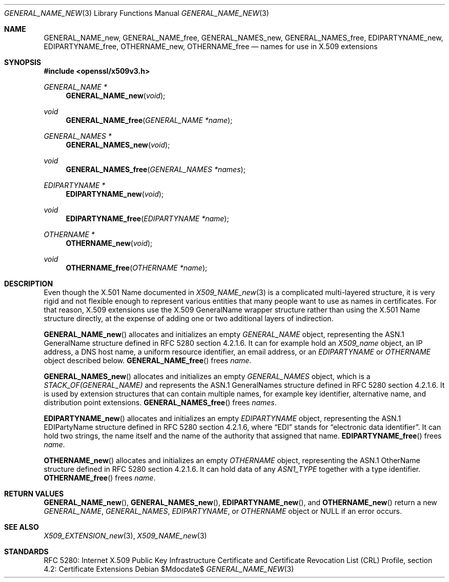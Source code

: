 .\"	$OpenBSD$
.\"
.\" Copyright (c) 2016 Ingo Schwarze <schwarze@openbsd.org>
.\"
.\" Permission to use, copy, modify, and distribute this software for any
.\" purpose with or without fee is hereby granted, provided that the above
.\" copyright notice and this permission notice appear in all copies.
.\"
.\" THE SOFTWARE IS PROVIDED "AS IS" AND THE AUTHOR DISCLAIMS ALL WARRANTIES
.\" WITH REGARD TO THIS SOFTWARE INCLUDING ALL IMPLIED WARRANTIES OF
.\" MERCHANTABILITY AND FITNESS. IN NO EVENT SHALL THE AUTHOR BE LIABLE FOR
.\" ANY SPECIAL, DIRECT, INDIRECT, OR CONSEQUENTIAL DAMAGES OR ANY DAMAGES
.\" WHATSOEVER RESULTING FROM LOSS OF USE, DATA OR PROFITS, WHETHER IN AN
.\" ACTION OF CONTRACT, NEGLIGENCE OR OTHER TORTIOUS ACTION, ARISING OUT OF
.\" OR IN CONNECTION WITH THE USE OR PERFORMANCE OF THIS SOFTWARE.
.\"
.Dd $Mdocdate$
.Dt GENERAL_NAME_NEW 3
.Os
.Sh NAME
.Nm GENERAL_NAME_new ,
.Nm GENERAL_NAME_free ,
.Nm GENERAL_NAMES_new ,
.Nm GENERAL_NAMES_free ,
.Nm EDIPARTYNAME_new ,
.Nm EDIPARTYNAME_free ,
.Nm OTHERNAME_new ,
.Nm OTHERNAME_free
.Nd names for use in X.509 extensions
.Sh SYNOPSIS
.In openssl/x509v3.h
.Ft GENERAL_NAME *
.Fn GENERAL_NAME_new void
.Ft void
.Fn GENERAL_NAME_free "GENERAL_NAME *name"
.Ft GENERAL_NAMES *
.Fn GENERAL_NAMES_new void
.Ft void
.Fn GENERAL_NAMES_free "GENERAL_NAMES *names"
.Ft EDIPARTYNAME *
.Fn EDIPARTYNAME_new void
.Ft void
.Fn EDIPARTYNAME_free "EDIPARTYNAME *name"
.Ft OTHERNAME *
.Fn OTHERNAME_new void
.Ft void
.Fn OTHERNAME_free "OTHERNAME *name"
.Sh DESCRIPTION
Even though the X.501 Name documented in
.Xr X509_NAME_new 3
is a complicated multi-layered structure, it is very rigid and not
flexible enough to represent various entities that many people want
to use as names in certificates.
For that reason, X.509 extensions use the X.509 GeneralName
wrapper structure rather than using the X.501 Name structure
directly, at the expense of adding one or two additional layers
of indirection.
.Pp
.Fn GENERAL_NAME_new
allocates and initializes an empty
.Vt GENERAL_NAME
object, representing the ASN.1 GeneralName structure
defined in RFC 5280 section 4.2.1.6.
It can for example hold an
.Vt X509_name
object, an IP address, a DNS host name, a uniform resource identifier,
an email address, or an
.Vt EDIPARTYNAME
or
.Vt OTHERNAME
object described below.
.Fn GENERAL_NAME_free
frees
.Fa name .
.Pp
.Fn GENERAL_NAMES_new
allocates and initializes an empty
.Vt GENERAL_NAMES
object, which is a
.Vt STACK_OF(GENERAL_NAME)
and represents the ASN.1 GeneralNames structure
defined in RFC 5280 section 4.2.1.6.
It is used by extension structures that can contain multiple names,
for example key identifier, alternative name, and distribution point
extensions.
.Fn GENERAL_NAMES_free
frees
.Fa names .
.Pp
.Fn EDIPARTYNAME_new
allocates and initializes an empty
.Vt EDIPARTYNAME
object, representing the ASN.1 EDIPartyName structure
defined in RFC 5280 section 4.2.1.6, where
.Dq EDI
stands for
.Dq electronic data identifier .
It can hold two strings, the name itself and the name of the authority
that assigned that name.
.Fn EDIPARTYNAME_free
frees
.Fa name .
.Pp
.Fn OTHERNAME_new
allocates and initializes an empty
.Vt OTHERNAME
object, representing the ASN.1 OtherName structure
defined in RFC 5280 section 4.2.1.6.
It can hold data of any
.Vt ASN1_TYPE
together with a type identifier.
.Fn OTHERNAME_free
frees
.Fa name .
.Sh RETURN VALUES
.Fn GENERAL_NAME_new ,
.Fn GENERAL_NAMES_new ,
.Fn EDIPARTYNAME_new ,
and
.Fn OTHERNAME_new
return a new
.Vt GENERAL_NAME ,
.Vt GENERAL_NAMES ,
.Vt EDIPARTYNAME ,
or
.Vt OTHERNAME
object or
.Dv NULL
if an error occurs.
.Sh SEE ALSO
.Xr X509_EXTENSION_new 3 ,
.Xr X509_NAME_new 3
.Sh STANDARDS
RFC 5280: Internet X.509 Public Key Infrastructure Certificate and
Certificate Revocation List (CRL) Profile,
section 4.2: Certificate Extensions
